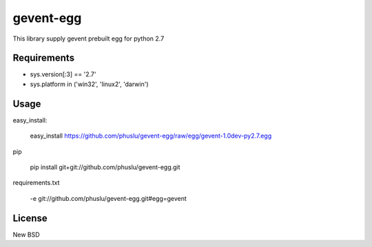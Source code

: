 =============
gevent-egg
=============

This library supply gevent prebuilt egg for python 2.7

Requirements
------------

* sys.version[:3] == '2.7'
* sys.platform in ('win32', 'linux2', 'darwin')


Usage
-----

easy_install:

..
    
    easy_install https://github.com/phuslu/gevent-egg/raw/egg/gevent-1.0dev-py2.7.egg
    
pip

..
    
    pip install git+git://github.com/phuslu/gevent-egg.git

requirements.txt

..
    
    -e git://github.com/phuslu/gevent-egg.git#egg=gevent



License
-------
New BSD

